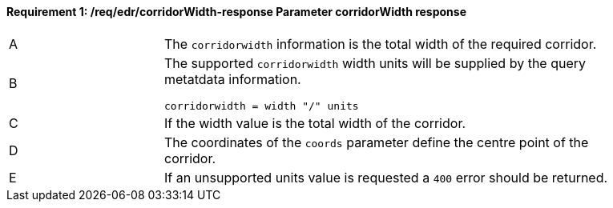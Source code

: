 [[req_edr_corridorWidth-response]]
==== *Requirement {counter:req-id}: /req/edr/corridorWidth-response* Parameter corridorWidth response
[width="90%",cols="2,6a"]
|===
^|A |The `corridorwidth` information is the total width of the required corridor. 
^|B |The supported `corridorwidth` width units will be supplied by the query metatdata information. 

[source,java]
----
corridorwidth = width "/" units
---- 
^|C |If the width value is the total width of the corridor. 
^|D |The coordinates of the `coords` parameter define the centre point of the corridor. 
^|E |If an unsupported units value is requested a `400` error should be returned. 
|===
